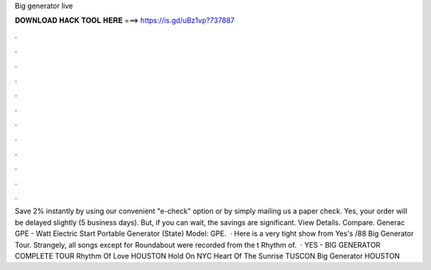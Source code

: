 Big generator live

𝐃𝐎𝐖𝐍𝐋𝐎𝐀𝐃 𝐇𝐀𝐂𝐊 𝐓𝐎𝐎𝐋 𝐇𝐄𝐑𝐄 ===> https://is.gd/uBz1vp?737887

.

.

.

.

.

.

.

.

.

.

.

.

Save 2% instantly by using our convenient "e-check" option or by simply mailing us a paper check. Yes, your order will be delayed slightly (5 business days). But, if you can wait, the savings are significant. View Details. Compare. Generac GPE - Watt Electric Start Portable Generator (State) Model: GPE.  · Here is a very tight show from Yes's /88 Big Generator Tour. Strangely, all songs except for Roundabout were recorded from the t Rhythm of.  · YES - BIG GENERATOR COMPLETE TOUR Rhythm Of Love HOUSTON Hold On NYC Heart Of The Sunrise TUSCON Big Generator HOUSTON 